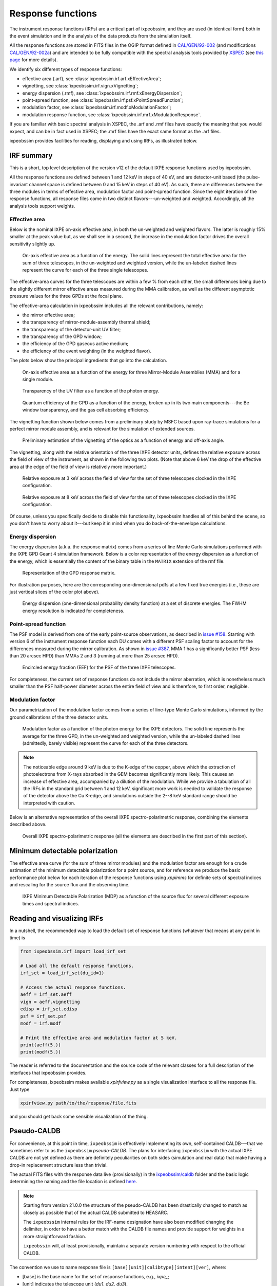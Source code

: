 .. _irf:

Response functions
==================

The instrument response functions (IRFs) are a critical part of ixpeobssim, and
they are used (in identical form) both in the event simulation and in the
analysis of the data products from the simulation itself.

All the response functions are stored in FITS files in the OGIP format defined
in `CAL/GEN/92-002 <https://heasarc.gsfc.nasa.gov/docs/heasarc/caldb/docs/memos/cal_gen_92_002/cal_gen_92_002.html>`_ (and modifications
`CAL/GEN/92-002a <https://heasarc.gsfc.nasa.gov/docs/heasarc/caldb/docs/memos/cal_gen_92_002a/cal_gen_92_002a.html>`_) and are intended to be fully compatible
with the spectral analysis tools provided by
`XSPEC <https://heasarc.gsfc.nasa.gov/xanadu/xspec>`_ (see
`this page <https://heasarc.gsfc.nasa.gov/docs/xanadu/xspec/fits/fitsfiles.html>`_
for more details).

We identify six different types of response functions:

* effective area (.arf), see :class:`ixpeobssim.irf.arf.xEffectiveArea`;
* vignetting, see :class:`ixpeobssim.irf.vign.xVignetting`;
* energy dispersion (.rmf), see :class:`ixpeobssim.irf.rmf.xEnergyDispersion`;
* point-spread function, see :class:`ixpeobssim.irf.psf.xPointSpreadFunction`;
* modulation factor, see :class:`ixpeobssim.irf.modf.xModulationFactor`;
* modulation response function, see :class:`ixpeobssim.irf.mrf.xModulationResponse`.

If you are familiar with basic spectral analysis in XSPEC, the .arf and
.rmf files have exactly the meaning that you would expect, and can be in fact
used in XSPEC; the .mrf files have the exact same format as the .arf files.

ixpeobssim provides facilities for reading, displaying and using IRFs, as
illustrated below.


IRF summary
-----------

This is a short, top level description of the version v12 of the default IXPE
response functions used by ixpeobssim.

All the response functions are defined between 1 and 12 keV in steps of 40 eV,
and are detector-unit based (the pulse-invariant channel space is defined
between 0 and 15 keV in steps of 40 eV). As such, there are differences between
the three modules in terms of effective area, modulation factor and
point-spread function.
Since the eight iteration of the response functions, all response files come
in two distinct flavors---un-weighted and weighted. Accordingly, all the analysis
tools support weights.


Effective area
~~~~~~~~~~~~~~

Below is the nominal IXPE on-axis effective area, in both the un-weighted and
weighted flavors. The latter is roughly 15% smaller at the peak value but, as
we shall see in a second, the increase in the modulation factor drives the
overall sensitivity slightly up.

.. _figure-ixpe_effective_area:
.. figure:: figures/irf/ixpe_effective_area_v12.*
   :width: 80%

   On-axis effective area as a function of the energy. The solid lines represent
   the total effective area for the sum of three telescopes, in the un-weighted and
   weighted version, while the un-labeled dashed lines represent the curve for each
   of the three single telescopes.

The effective-area curves for the three telescopes are within a few % from each
other, the small differences being due to the slightly different mirror effective
areas measured during the MMA calibration, as well as the different asymptotic
pressure values for the three GPDs at the focal plane.

The effective-area calculation in ixpeobssim includes all the relevant
contributions, namely:

* the mirror effective area;
* the transparency of mirror-module-assembly thermal shield;
* the transparency of the detector-unit UV filter;
* the transparency of the GPD window;
* the efficiency of the GPD gaseous active medium;
* the efficiency of the event weighting (in the weighted flavor).

The plots below show the principal ingredients that go into the calculation.

.. _figure-mma_effective_area:
.. figure:: figures/irf/mma_effective_area_v12.*
   :width: 80%

   On-axis effective area as a function of the energy for three Mirror-Module
   Assemblies (MMA) and for a single module.

.. _figure-uv_filter_transparency:
.. figure:: figures/irf/uv_filter_transparency_v12.*
   :width: 80%

   Transparency of the UV filter as a function of the photon energy.

.. _figure-gpd_quantum_efficiency:
.. figure:: figures/irf/gpd_quantum_efficiency_v12.*
   :width: 80%

   Quantum efficiency of the GPD as a function of the energy, broken up in its
   two main components---the Be window transparency, and the gas cell absorbing
   efficiency.


The vignetting function shown below comes from a preliminary study by MSFC
based upon ray-trace simulations for a perfect mirror module assembly, and is
relevant for the simulation of extended sources.

.. _figure-mma_vignetting:
.. figure:: figures/irf/mma_vignetting_v12.*
   :width: 80%

   Preliminary estimation of the vignetting of the optics as a function of
   energy and off-axis angle.

The vignetting, along with the relative orientation of the three IXPE detector
units, defines the relative exposure across the field of view of the instrument,
as shown in the following two plots. (Note that above 6 keV the drop of the
effective area at the edge of the field of view is relatively more important.)

.. _figure-field_of_view_at_3_kev:
.. figure:: figures/irf/field_of_view_at_3_kev_v12.*
   :width: 80%

   Relative exposure at 3 keV across the field of view for the set of three
   telescopes clocked in the IXPE configuration.

.. _figure-field_of_view_at_8_kev:
.. figure:: figures/irf/field_of_view_at_8_kev_v12.*
   :width: 80%

   Relative exposure at 8 keV across the field of view for the set of three
   telescopes clocked in the IXPE configuration.

Of course, unless you specifically decide to disable this functionality,
ixpeobssim handles all of this behind the scene, so you don't have to worry
about it---but keep it in mind when you do back-of-the-envelope
calculations.



Energy dispersion
~~~~~~~~~~~~~~~~~

The energy dispersion (a.k.a. the response matrix) comes from a series of line
Monte Carlo simulations performed with the IXPE GPD Geant 4 simulation framework.
Below is a color representation of the energy dispersion as a function of the energy,
which is essentially the content of the binary table in the ``MATRIX`` extension of
the rmf file.

.. _figure-energy_dispersion:
.. figure:: figures/irf/energy_dispersion_v12.*
   :width: 80%

   Representation of the GPD response matrix.

For illustration purposes, here are the corresponding one-dimensional pdfs
at a few fixed true energies (i.e., these are just vertical slices of the
color plot above).

.. _figure-energy_resolution:
.. figure:: figures/irf/energy_resolution_v12.*
   :width: 80%

   Energy dispersion (one-dimensional probability density function) at a set
   of discrete energies. The FWHM energy resolution is indicated for
   completeness.


Point-spread function
~~~~~~~~~~~~~~~~~~~~~

The PSF model is derived from one of the early point-source observations, as
described in `issue #158 <https://github.com/lucabaldini/ixpeobssim/issues/158>`_.
Starting with version 6 of the instrument response function each DU comes
with a different PSF scaling factor to account for the differences
measured during the mirror calibration. As shown in
`issue #387 <https://github.com/lucabaldini/ixpeobssim/issues/387>`_, MMA 1
has a significantly better PSF (less than 20 arcsec HPD) than MMAs 2 and 3
(running at more than 25 arcsec HPD).


.. _figure-psf_eef:
.. figure:: figures/irf/psf_eef_v12.*
   :width: 80%

   Encircled energy fraction (EEF) for the PSF of the three IXPE telescopes.

For completeness, the current set of response functions do not include the
mirror aberration, which is nonetheless much smaller than the PSF half-power
diameter across the entire field of view and is therefore, to first order,
negligible.


Modulation factor
~~~~~~~~~~~~~~~~~

Our parametrization of the modulation factor comes from a series of line-type
Monte Carlo simulations, informed by the ground calibrations of the three
detector units.

.. _figure-ixpe_modulation_factor:
.. figure:: figures/irf/ixpe_modulation_factor_v12.*
   :width: 80%

   Modulation factor as a function of the photon energy for the IXPE detectors.
   The solid line represents the average for the three GPD, in the un-weighted
   and weighted version, while the un-labeled dashed lines (admittedly, barely
   visible) represent the curve for each of the three detectors.

.. note::
   The noticeable edge around 9 keV is due to the K-edge of the copper,
   above which the extraction of photoelectrons from X-rays absorbed in the GEM
   becomes significantly more likely. This causes an increase of effective area,
   accompanied by a dilution of the modulation. While we provide a tabulation of
   all the IRFs in the standard grid between 1 and 12 keV, significant more
   work is needed to validate the response of the detector above the Cu
   K-edge, and simulations outside the 2--8 keV standard range should be
   interpreted with caution.


Below is an alternative representation of the overall IXPE spectro-polarimetric
response, combining the elements described above.

.. _figure-ixpe_response:
.. figure:: figures/irf/ixpe_response_v12.*
   :width: 80%

   Overall IXPE spectro-polarimetric response (all the elements are described in
   the first part of this section).



Minimum detectable polarization
-------------------------------

The effective area curve (for the sum of three mirror modules) and the
modulation factor are enough for a crude estimation of the minimum detectable
polarization for a point source, and for reference we produce the basic
performance plot below for each iteration of the response functions using
`xppimms` for definite sets of spectral indices and rescaling for the
source flux and the observing time.

.. _figure-ixpe_mdp:
.. figure:: figures/irf/ixpe_mdp_v12.*
   :width: 80%

   IXPE Minimum Detectable Polarization (MDP) as a function of the source flux
   for several different exposure times and spectral indices.


Reading and visualizing IRFs
----------------------------

In a nutshell, the recommended way to load the default set of response
functions (whatever that means at any point in time) is

.. code-block:: python

    from ixpeobssim.irf import load_irf_set

    # Load all the default response functions.
    irf_set = load_irf_set(du_id=1)

    # Access the actual response functions.
    aeff = irf_set.aeff
    vign = aeff.vignetting
    edisp = irf_set.edisp
    psf = irf_set.psf
    modf = irf.modf

    # Print the effective area and modulation factor at 5 keV.
    print(aeff(5.))
    print(modf(5.))

The reader is referred to the documentation and the source code of the relevant
classes for a full description of the interfaces that ixpeobssim provides.

For completeness, ixpeobssim makes available `xpirfview.py` as a single
visualization interface to all the response file. Just type

.. code-block:: shell

   xpirfview.py path/to/the/response/file.fits

and you should get back some sensible visualization of the thing.


Pseudo-CALDB
------------

For convenience, at this point in time, ``ixpeobssim`` is effectively implementing
its own, self-contained CALDB---that we sometimes refer to as the ``ixpeobssim``
`pseudo-CALDB`. The plans for interfacing ``ixpeobssim`` with the actual IXPE CALDB
are not yet defined as there are definitely peculiarities on both sides
(simulation and real data) that make having a drop-in replacement structure less
than trivial.

The actual FITS files with the response data live (provisionally) in the
`ixpeobssim/caldb <https://github.com/lucabaldini/ixpeobssim/tree/main/ixpeobssim/caldb/ixpe>`_
folder and the basic logic determining the naming and the file location is defined
`here <https://github.com/lucabaldini/ixpeobssim/blob/main/ixpeobssim/irf/__init__.py>`_.

.. note::

  .. versionadded:: 21.0.0

  Starting from version 21.0.0 the structure of the pseudo-CALDB has been
  drastically changed to match as closely as possible that of the actual
  CALDB submitted to HEASARC.

  The ``ixpeobssim`` internal rules for the IRF-name designation have also been
  modified changing the delimiter, in order to have a better match with the
  CALDB file names and provide support for weights in a more straightforward
  fashion.

  ``ixpeobssim`` will, at least provisionally, maintain a separate version
  numbering with respect to the official CALDB.

The convention we use to name response file is
``[base][unit][calibtype][intent][ver]``, where:

* [base] is the base name for the set of response functions, e.g., `ixpe_`;
* [unit] indicates the telescope unit (`du1`, `du2`, `du3`).
* [calibtype] provides an identifier for the calibration data (e.g., `vign` or
  `psf`), with the exception of the `arf`, `rmf` and `mrf` files, where the
  data type is indicated by the file extension;
* [intent] is the intent of a particular set of response functions, e.g.,
  `_obssim_`;
* [version] is the CALDB version number for any given file.

Additionally, each coherent set of response functions is identified within
ixpeobssim by a name, in the form ``[base]:[intent]:[ver]``. ixpeobssim
is able to parse a string formed according to this rule and resolve all the
relevant paths to the actual response files.

.. warning::

   The pseudo-CALDB contains a number of response files that are not shipped
   with the real CALDB, including pre-launch estimates that we retain for
   bookkeeping purposes, but should not be used to analyze flight data.

   In a nutshell: all the set of response files named as ``*_legacy_*``
   should be considered of solely historical interest and should never be
   used in conjunction with flight data samples.


Response file versioning
~~~~~~~~~~~~~~~~~~~~~~~~

This is a short description of the main features of different sets of response
files that are useful for simulation and science analysis:

* ``ixpe:obssim:v12``: compared to the previous iteration (``ixpe:obssim:v11``),
  this version includes an updated parametrization of the effective area for
  MMA 3, accounting for its thicker thermal shield (the effect is of a few % at
  2 keV, and negligible above 4 keV, but has been shown to improve the spectral
  residuals at low energy for bright sources), as well as a new set of weighted
  response files with the SIMPLE prescription, that are necessary for a proper
  weighted model-independent analysis.
* ``ixpe:obssim:v11``: identical to ``ixpe:obssim:v10``, except that the PSF
  parametrization (used on the simulation side of things) has been improved to
  match the on-orbit radial dependence measured with point sources; all the other
  response files are unchenged.
* ``ixpe:obssim:v10``: this is the first iteration of the response files
  matching the structure of the actual CALDB, and the first that can be used
  with real data.


Mapping to the real CALDB
~~~~~~~~~~~~~~~~~~~~~~~~~

Although the pseudo-CALDB and the real-CALDB are fundamentally different in
some key aspects, most of the relevant files (e.g., those containing the
effective area, the response matrix and the modulation response function)
have a definite, one-to-one correspondence between the two databases---meaning
that they are `identical`, modulo a few header keywords.

* ``ixpe:obssim:v12`` maps to ``20170101_02``
* ``ixpe:obssim:v11`` maps to ``20170101_01``
* ``ixpe:obssim:v10`` maps to ``20170101_01``

The structure of the ``ixpeobssim`` pseudo-CALDB is designed to match as closely
as possible that of the real IXPE CALDB.

.. code-block::

  ixpe
  |----gpd
      |----bcf
           |----chrgparams
      |---- cpf
           |----arf
           |----modfact
           |----mrf
           |----rmf
  |----mma
      |----bcf
          |----psf
          |----vign


The naming conventions for the FITS files have been aligned to the IXPE
CALDB starting from version 10, and the file names for the previous iterations
have been changed accordingly.

There are two subtle but noticeable differences between the IXPE CALDB and the
``ixpeobssim`` pseudo-CALDB, namely:

* the pseudo-CALDB has no concept of validity date, and that is reflected both
  in the file names and in the corresponding header keywords;
* the versioning scheme has a different meaning in the two contexts, and
  version numbers are physically assigned by different people at different times
  (more specifically, ``ixpeobssim`` uses a unique, sequential identifier that
  is tied to the basic ingredients going into the response functions, while
  the actual IXPE CALDB can have the same identifiers for files with a different
  validity epoch).

The latter difference is also reflected in the format string for the version
identifier in the file name, which is ``'%02d'`` for the IXPE CALDB and
``'v%03d'`` in the pseudo-CALDB.

If you are really careful you will also notice that, for weighted response files,
the position of the weight identifier in the file name `for the modulation factor`
is different in the pseudo-CALDB, compared with the real one, i.e., the mapping
is in this case

.. code-block::

   ixpe/gpd/cpf/modfact/ixpe_d1_obssim_alpha075_mfact_v010.fits
   ixpe/gpd/cpf/modfact/ixpe_d1_20170101_mfact_alpha075_01.fits

This is just an historical accident that, at this point, is not worth correcting.
(And you probably will never need the modulation factor, anyway.)


Historical notes
----------------

.. warning::

   The links provided below are ultimately pointing to IXPE private repositories
   to which only collaboration members have access.

The release process and the differences with respect to the previous iterations
are summarized on our issue tracker at:

* ixpeirfgen `issue #10 <https://bitbucket.org/ixpesw/ixpeirfgen/issues/10>`_
  (release of version 12);
* ixpeobssim `issue #580 <https://github.com/lucabaldini/ixpeobssim/issues/580>`_
  (release of version 11);
* ixpeobssim `issue #496 <https://github.com/lucabaldini/ixpeobssim/issues/496>`_
  (release of version 10);
* ixpeobssim `issue #460 <https://github.com/lucabaldini/ixpeobssim/issues/460>`_
  (release of version 9);
* ixpeobssim `issue #402 <https://github.com/lucabaldini/ixpeobssim/issues/402>`_
  (release of version 7);
* ixpeobssim `issue #333 <https://github.com/lucabaldini/ixpeobssim/issues/333>`_
  (release of version 6);
* ixpeobssim `issue #344 <https://github.com/lucabaldini/ixpeobssim/issues/344>`_
  (release of version 5);
* ixpeobssim `issue #294 <https://github.com/lucabaldini/ixpeobssim/issues/294>`_
  (release of version 4);
* ixpeobssim `issue #258 <https://github.com/lucabaldini/ixpeobssim/issues/258>`_
  (release of version 3);
* ixpeobssim `issue #161 <https://github.com/lucabaldini/ixpeobssim/issues/161>`_
  (release of version 2 and differences with respect to version 1).

Version 8 of the response files is the first supporting XSPEC spectro-polarimetric
analysis with weights. Version 9 is fairly similar, with a refined parametrization
of the MMA effective area. Version 10 features a few new header keywords, and
is the one on which the first version of the CALDB submitted to HEASARC is
based.

Version 7 of the response files features the first non-diagonal response matrix.

Version 6 of the response function is the first iteration taking full
advantage of the flight DU calibration and the telescope end-to-end
calibration. This is also the last iteration of the response function
using the now infamous 80% cut---the next ones will hopefully support
ensemble-weighted analyses.

Starting with version 6 of the instrument response function the PI runs
from 0 to 374 (included), corresponding to a physical-space binning
spanning the 0--15 keV energy range in steps of 40 eV.
(In previous iterations the PI spanned the very same energy interval used
to define the response functions, i.e., 1--12 keV.)

All the non-standard versions of the response files (e.g., without
the standard cuts or with the MMA alone) have been dropped altogether
starting from version 4.

In iterations of the response functions up to v3, ixpeobssim used
to ship combined versions of the effective area and modulation factor, that
were useful for back-of-the envelope sensitivity calculations. From
version 4 onward this is no more the case, and all the relevant applications
have been modified to make the appropriate loop over the three detector units
where the combined response functions were used before.
